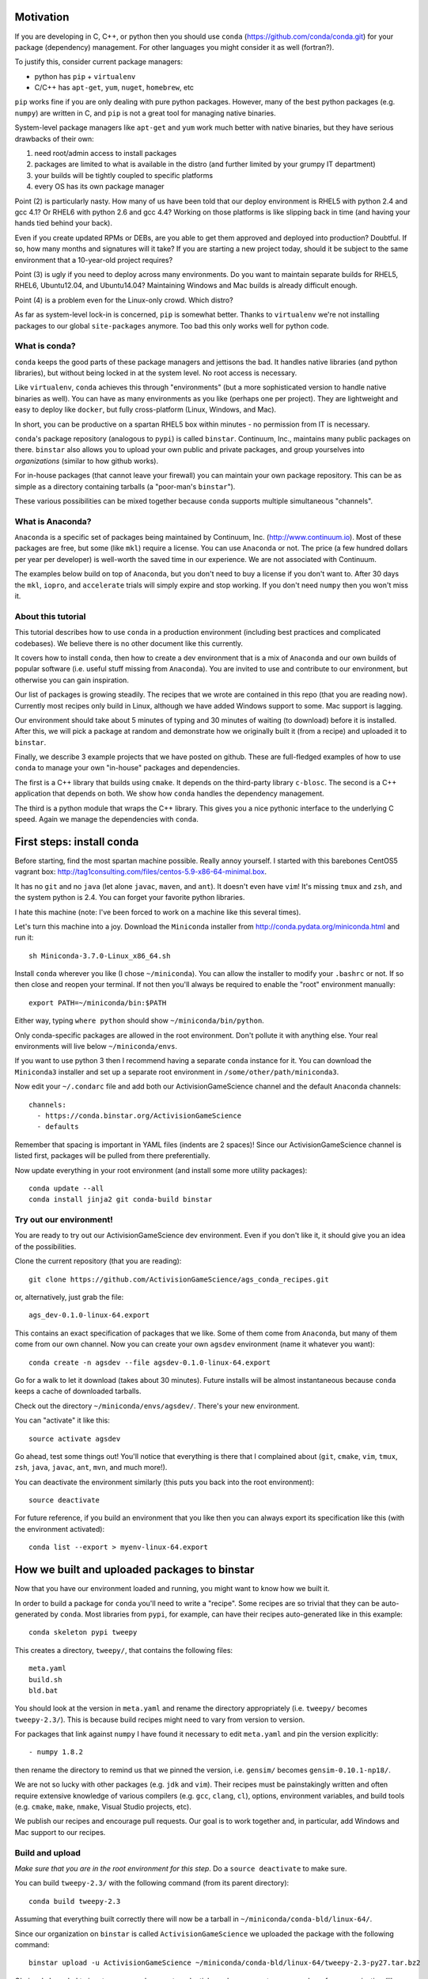 Motivation
==========

If you are developing in C, C++, or python then you should 
use ``conda`` (https://github.com/conda/conda.git) for your
package (dependency) management.  For other languages you might consider it
as well (fortran?).

To justify this, consider current package managers:

* python has ``pip`` + ``virtualenv``

* C/C++ has ``apt-get``, ``yum``, ``nuget``, ``homebrew``, etc

``pip`` works fine if you are only dealing with pure python packages.  However,
many of the best python packages (e.g. ``numpy``) are written in C, and
``pip`` is not a great tool for managing native binaries.

System-level package managers like ``apt-get`` and ``yum`` work
much better with native binaries, but they have serious drawbacks of their own: 

1) need root/admin access to install packages

2) packages are limited to what is available in the distro
   (and further limited by your grumpy IT department)

3) your builds will be tightly coupled to specific platforms 

4) every OS has its own package manager

Point (2) is particularly nasty.  How many of us have been told that our deploy
environment is RHEL5 with python 2.4 and gcc 4.1?  Or RHEL6 with python 2.6
and gcc 4.4?  Working on those platforms is like slipping back in time
(and having your hands tied behind your back).

Even if you create updated RPMs or DEBs, are you able to get 
them approved and deployed into production?  Doubtful.  
If so, how many months and signatures will it take?
If you are starting a new project today, should it be subject to
the same environment that a 10-year-old project requires?

Point (3) is ugly if you need to deploy across many
environments.  Do you want to maintain separate builds for RHEL5, RHEL6,
Ubuntu12.04, and Ubuntu14.04?  Maintaining Windows and Mac builds is
already difficult enough.

Point (4) is a problem even for the Linux-only crowd.  Which distro?  

As far as system-level lock-in is concerned, ``pip`` is somewhat
better.  Thanks to ``virtualenv`` we're not installing packages
to our global ``site-packages`` anymore.  Too bad this only works well
for python code.


What is conda?
--------------

``conda`` keeps the good parts of these package managers
and jettisons the bad.  It handles native libraries (and python libraries),
but without being locked in at the system level.  No root access is necessary.  

Like ``virtualenv``, ``conda`` achieves this through "environments" (but
a more sophisticated version to handle native binaries as well).
You can have as many environments as you like (perhaps one per project).
They are lightweight and easy to deploy like ``docker``, but
fully cross-platform (Linux, Windows, and Mac).

In short, you can be productive on a spartan
RHEL5 box within minutes - no permission from IT is necessary.

``conda``'s package repository (analogous to ``pypi``) is called ``binstar``.  
Continuum, Inc., maintains many public packages on there.  ``binstar`` also 
allows you to upload your own public and private packages, and
group yourselves into *organizations* (similar to how github works).

For in-house packages (that cannot leave your firewall) you can maintain your
own package repository.  This can be as simple as a directory
containing tarballs (a "poor-man's ``binstar``").

These various possibilities can be mixed together because ``conda``
supports multiple simultaneous "channels".


What is Anaconda?
-----------------

``Anaconda`` is a specific set of packages being
maintained by Continuum, Inc. (http://www.continuum.io).  Most of
these packages are free, but some (like ``mkl``) require a license.
You can use ``Anaconda`` or not.  The price (a few hundred dollars per
year per developer) is well-worth the saved time in our experience.
We are not associated with Continuum.

The examples below build on top of ``Anaconda``, but you don't
need to buy a license if you don't want to.  After 30 days the ``mkl``,
``iopro``, and ``accelerate`` trials will simply expire and stop working.
If you don't need ``numpy`` then you won't miss it.


About this tutorial
-------------------

This tutorial describes how to use ``conda`` in a production environment (including
best practices and complicated codebases).
We believe there is no other document like this currently.

It covers how to install ``conda``, then how to create a dev environment
that is a mix of ``Anaconda`` and our own builds of popular software
(i.e. useful stuff missing from ``Anaconda``).  You are invited to use and
contribute to our environment, but otherwise you can gain inspiration.

Our list of packages is growing steadily.  The recipes that we wrote
are contained in this repo (that you are reading now).  Currently most recipes
only build in Linux, although we have added Windows support to some.  Mac
support is lagging.

Our environment should take about 5 minutes of typing and 30 minutes
of waiting (to download) before it is installed.  After this, 
we will pick a package at random and
demonstrate how we originally built it (from a recipe) and uploaded it to ``binstar``.

Finally, we describe 3 example projects that we have posted on github.  These
are full-fledged examples of how to use ``conda`` to manage your own "in-house"
packages and dependencies.

The first is a C++ library that builds using ``cmake``.  It 
depends on the third-party library ``c-blosc``.  The second is a C++ application that depends on
both.  We show how ``conda`` handles the dependency management.

The third is a python module that wraps the C++ library.  This gives you a nice pythonic interface
to the underlying C speed.  Again we manage the dependencies with ``conda``.


First steps: install conda
==========================

Before starting, find the most spartan machine possible.  Really annoy yourself.
I started with this barebones CentOS5 vagrant box:  
http://tag1consulting.com/files/centos-5.9-x86-64-minimal.box.

It has no ``git`` and no ``java`` (let alone ``javac``, ``maven``, and ``ant``).  
It doesn't even have ``vim``!  It's missing ``tmux`` and ``zsh``, 
and the system python is 2.4.  You can forget your favorite python libraries.

I hate this machine (note: I've been forced to work on a machine like this several times).

Let's turn this machine into a joy.  Download the ``Miniconda`` installer 
from http://conda.pydata.org/miniconda.html and run it::

    sh Miniconda-3.7.0-Linux_x86_64.sh

Install ``conda`` wherever you like (I chose ``~/miniconda``).
You can allow the installer to modify your ``.bashrc`` or not.  If so
then close and reopen your terminal.  
If not then you'll always be required to enable the "root" environment manually::

    export PATH=~/miniconda/bin:$PATH

Either way, typing ``where python`` should show ``~/miniconda/bin/python``.

Only conda-specific packages are allowed in the root environment.  Don't pollute
it with anything else.  Your real environments will live below ``~/miniconda/envs``.

If you want to use python 3 then I recommend having a separate ``conda``
instance for it.  You can download the ``Miniconda3`` installer
and set up a separate root environment in ``/some/other/path/miniconda3``.

Now edit your ``~/.condarc`` file and add both our ActivisionGameScience channel and the default
``Anaconda`` channels::

    channels:
      - https://conda.binstar.org/ActivisionGameScience
      - defaults

Remember that spacing is important in YAML files (indents are 2 spaces)!  Since
our ActivisionGameScience channel is listed first, packages will be pulled from
there preferentially.

Now update everything in your root environment (and install some more utility packages)::

    conda update --all
    conda install jinja2 git conda-build binstar
    

Try out our environment!  
------------------------

You are ready to try out our ActivisionGameScience dev environment.  Even if you
don't like it, it should give you an idea of the possibilities.

Clone the current repository (that you are reading)::

    git clone https://github.com/ActivisionGameScience/ags_conda_recipes.git

or, alternatively, just grab the file::

    ags_dev-0.1.0-linux-64.export

This contains an exact specification of packages that we like.  Some of
them come from ``Anaconda``, but many of them come from our own channel.
Now you can create  your own ``agsdev`` environment (name it whatever
you want)::

    conda create -n agsdev --file agsdev-0.1.0-linux-64.export

Go for a walk to let it download (takes about 30 minutes).
Future installs will be almost instantaneous because ``conda`` keeps
a cache of downloaded tarballs.

Check out the directory ``~/miniconda/envs/agsdev/``.  There's your new
environment.

You can "activate" it like this::

    source activate agsdev

Go ahead, test some things out!  You'll notice that everything is
there that I complained about (``git``, ``cmake``, ``vim``, ``tmux``, ``zsh``,
``java``, ``javac``, ``ant``, ``mvn``, and much more!).

You can deactivate the environment similarly (this puts you back into the root environment)::

    source deactivate

For future reference, if you build an environment that you like
then you can always export its specification like this (with
the environment activated)::

    conda list --export > myenv-linux-64.export


How we built and uploaded packages to binstar
=============================================

Now that you have our environment loaded and running, you
might want to know how we built it.

In order to build a package for ``conda`` you'll need to write
a "recipe".  Some recipes are so trivial that they can be
auto-generated by ``conda``.  Most libraries from
``pypi``, for example, can have their recipes auto-generated
like in this example::

    conda skeleton pypi tweepy

This creates a directory, ``tweepy/``, that contains
the following files::

    meta.yaml
    build.sh
    bld.bat

You should look at the version 
in ``meta.yaml`` and rename the directory
appropriately (i.e. ``tweepy/`` becomes ``tweepy-2.3/``).
This is because build recipes might need to vary 
from version to version.

For packages that link against ``numpy`` I have found it
necessary to edit ``meta.yaml`` and pin the version explicitly::

    - numpy 1.8.2

then rename the directory to remind us that we pinned the version,
i.e. ``gensim/`` becomes ``gensim-0.10.1-np18/``.

We are not so lucky with other packages (e.g. ``jdk`` and ``vim``).
Their recipes must be painstakingly written and often require 
extensive knowledge of various compilers (e.g. ``gcc``, ``clang``, ``cl``),
options, environment variables, and build
tools (e.g. ``cmake``, ``make``, ``nmake``, Visual Studio projects, etc).

We publish our recipes and encourage pull requests.  Our goal is to
work together and, in particular, add Windows and Mac support to our recipes.


Build and upload
----------------

*Make sure that you are in the root environment for this step*.  Do a ``source deactivate`` to
make sure.

You can build ``tweepy-2.3/`` with the following command (from its parent directory)::

    conda build tweepy-2.3 

Assuming that everything built correctly there will now be a tarball in ``~/miniconda/conda-bld/linux-64/``.

Since our organization on ``binstar`` is called ``ActivisionGameScience`` we uploaded
the package with the following command::

    binstar upload -u ActivisionGameScience ~/miniconda/conda-bld/linux-64/tweepy-2.3-py27.tar.bz2

Obviously I needed to input my personal account credentials, and my account was a member of our
organization (like github).


How to manage your codebase with conda
======================================

The real power of ``conda`` manifests itself when you want to manage your own code.
Most shops (especially C/C++ groups) have their own home-brewed systems that
are tightly coupled to the platform.  Even very experienced shops suffer from
Rube Goldberg machines (hi Google Chrome, ``ninja`` is awesome, but rethink ``gyp`` please).

With ``conda`` we can escape this mess in a cross-platform manner.  You can
build code however you want, but use ``conda`` to handle the package and
dependency management.

We suggest building C/C++ projects with ``cmake``, and python projects with
``setuptools``.  Combined with ``conda`` this gives a fully cross-platform
solution that requires almost zero "special case" code.

Project 1: a C++ wrapper around c-blosc
---------------------------------------

Look at the repo https://github.com/ActivisionGameScience/ags_example_cpp_lib.git.  This
is a dumb wrapper around the popular ``c-blosc`` compression library.  You could
clone that repo and build it by hand using ``cmake`` (the README contains instructions).

However, we have written a conda recipe to handle it.  Clone the recipes repo (that you are reading)::

    git clone https://github.com/ActivisionGameScience/ags_conda_recipes.git
    cd ags_conda_recipes

and build the package::

    conda build ags_example_cpp_lib-0.1.0

As always, when building packages, make sure that you have run ``source deactivate``
beforehand so that you are in the root environment.

The new package is now in ``~/miniconda/conda-bld/linux-64/``.

However, we do *not* want to upload this to ``binstar``.  Recall that we
are pretending that this is an in-house library.  We want
to publish the package to our own private ``conda`` repository.


Behind-the-firewall conda repository
------------------------------------

We'll make the simplest private conda repository possible: a directory of tarballs.  
First create some directory to hold your packages::

    mkdir /some/path/pkgs_inhouse

Then add it to your ``.condarc``::

    channels:
      - file:///some/path/pkgs_inhouse
      - https://conda.binstar.org/ActivisionGameScience
      - defaults

Next add a platform-specific subdirectory and copy your new package into it::

    mkdir /some/path/pkgs_inhouse/linux-64
    cp ~/miniconda/conda-bld/ags_example_cpp_lib-0.1.0.tar.bz2 /some/path/pkgs_inhouse/linux-64

Go into the directory and index it (this must be repeated whenever adding a new package)::

    cd /some/path/pkgs_inhouse/linux-64
    conda index

We are done.  We can install the package in the usual ``conda`` way::

    conda install ags_example_cpp_lib

and remove it just as easily::

    conda remove ags_example_cpp_lib


How it works
++++++++++++

To see how ``conda`` handled the package management, it is easiest to look at the README in the
repo for the project https://github.com/ActivisionGameScience/ags_example_cpp_lib.git.

There you will find details describing how to build and install the library manually
using ``cmake``.  The most important thing to notice is that ``cmake``
needs ``c-blosc`` to be already installed.
The location must be passed on the ``cmake`` command line using the
argument ``-DCBLOSC_ROOT=...``.

For completeness, you should also examine the ``cmake`` scripts::

    CMakeLists.txt
    cmake/Modules/FindCBLOSC.cmake

to see how the headers and binaries are *actually* found (this is what
the compiler wants).  ``cmake`` is the best tool for handling the build itself.

But how can we ensure that ``c-blosc`` will be installed?  For that matter,
how can we ensure that ``cmake`` will be installed?  

This is a dependency problem that is best left to ``conda``.
Look at the recipes repo (that you are reading now) in the directory
``ags_example_cpp_lib-0.1.0/``.  Reading ``meta.yaml`` you
will see that both ``cmake`` and ``c-blosc`` are listed as build
dependencies, and that ``c-blosc`` is repeated as a runtime dependency::

    requirements:
      build:
        - cmake
        - c-blosc

      run:
        - c-blosc

Fortunately, both ``cmake`` and ``c-blosc`` happen to be packages in
our binstar channel https://conda.binstar.org/ActivisionGameScience.  Hence
``conda`` will know how to install them before attempting a build
of ``ags_example_cpp_lib``.

We had to write recipes for ``c-blosc`` and ``cmake`` as well 
(otherwise how could we get the packages in our channel?).
Look, in their respective recipe directories ``c-blosc-1.5.2/`` and ``cmake-3.1.0/``,
at ``meta.yaml``.  You will see that ``c-blosc`` also
uses ``cmake`` to build, but requires no further dependencies.
``cmake`` requires no dependencies.  We were able to add them
as packages to our channel by first building and uploading ``cmake``,
then building and uploading ``c-blosc``.

Now look at the Linux build script ``build.sh`` in the recipe
directory ``ags_example_cpp_lib-0.1.0/``.
It contains the exact
``cmake`` commands that are described in its README::

    mkdir build
    cd build
    cmake ../ -DCBLOSC_ROOT=$PREFIX  -DCMAKE_INSTALL_PREFIX=$PREFIX

    make
    make install 

(``$PREFIX`` will be filled in by ``conda`` at build time).

So we see that ``cmake`` handles the build beautifully, and ``conda``
handles the dependency management with equal finesse.


Project 2: a C++ application using our library
----------------------------------------------

We do the same thing with the repo 
https://github.com/ActivisionGameScience/ags_example_cpp_app.git, except this
time with fewer comments.  This project builds two executables:
``ags_blosc_compress`` and ``ags_blosc_decompress``.  They are command-line
utilities that perform blosc compression/decompresson.

This project links against our library project ``ags_example_cpp_lib`` (that we
just built).  By transitivity it also links against the ``c-blosc`` binary.

As before, you could clone the repo and build it by hand using ``cmake`` (the README contains instructions).

However, we have written a conda recipe to handle it.  Clone the recipes repo (that you are reading)::

    git clone https://github.com/ActivisionGameScience/ags_conda_recipes.git
    cd ags_conda_recipes

and build the package::

    conda build ags_example_cpp_app-0.1.0

As always, when building packages, make sure that you have run ``source deactivate``
beforehand so that you are in the root environment.

The new package is now in ``~/miniconda/conda-bld/linux-64/``.  You can copy the
tarball to your behind-the-firewall conda repository as before (don't forget to run ``conda index``).

Like before, you should read both the ``conda`` recipe and the ``cmake`` scripts to
understand how this build and dependency management worked.


Project 3: a python wrapper around our C++ library
--------------------------------------------------

We do the same thing with the repo 
https://github.com/ActivisionGameScience/ags_example_py_wrapper.git.
This is a project that installs a python module, ``ags_py_blosc_wrapper``,
that wraps our C++ library in ``ags_example_cpp_lib``.
Look at the README in the project for details.

Since this is pure python (the binding is done via ``cffi``), no linking
is necessary.  There is no ``cmake`` code because there is no C/C++.  The
build is handled by the usual ``setuptools``.

However, we still need the ``ags_example_cpp_lib`` project to be installed
at runtime.  Again, ``conda`` handles this dependency.  Here is the relevant
section in ``meta.yaml`` in ``ags_example_py_wrapper_0.1.0/``::

    requirements:
      build:
        - python
        - setuptools
    
      run:
        - python
        - numpy 1.8.2
        - cffi
        - ags_example_cpp_lib

We can get the recipe like this::

    git clone https://github.com/ActivisionGameScience/ags_conda_recipes.git
    cd ags_conda_recipes

and build the package::

    conda build ags_example_py_wrapper-0.1.0

The new package can be copied to your behind-the-firewall conda repository like the others.
